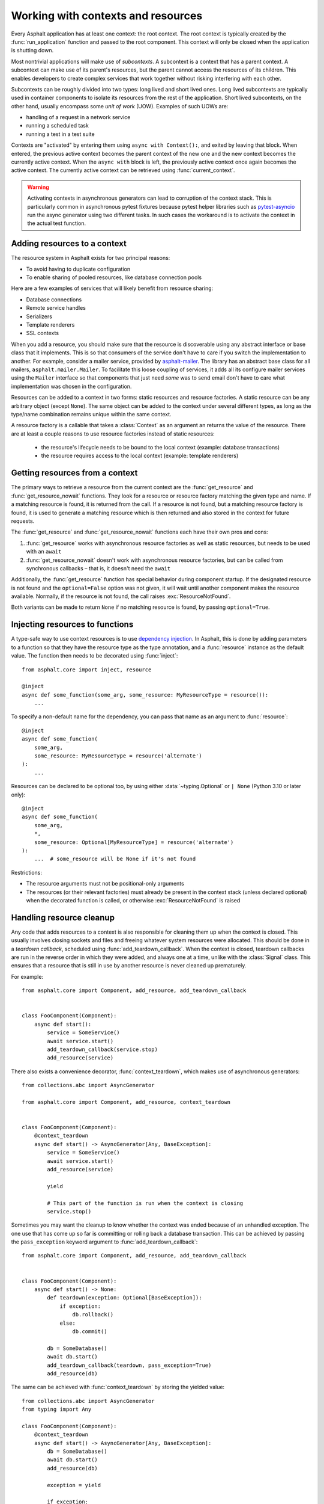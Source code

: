 Working with contexts and resources
===================================

.. py:currentmodule:: asphalt.core

Every Asphalt application has at least one context: the root context. The root context
is typically created by the :func:`run_application` function and passed to the root
component. This context will only be closed when the application is shutting down.

Most nontrivial applications will make use of *subcontexts*. A subcontext is a context
that has a parent context. A subcontext can make use of its parent's resources, but the
parent cannot access the resources of its children. This enables developers to create
complex services that work together without risking interfering with each other.

Subcontexts can be roughly divided into two types: long lived and short lived ones. Long
lived subcontexts are typically used in container components to isolate its resources
from the rest of the application. Short lived subcontexts, on the other hand, usually
encompass some *unit of work* (UOW). Examples of such UOWs are:

* handling of a request in a network service
* running a scheduled task
* running a test in a test suite

Contexts are "activated" by entering them using ``async with Context():``, and exited by
leaving that block. When entered, the previous active context becomes the parent context
of the new one and the new context becomes the currently active context. When the
``async with`` block is left, the previously active context once again becomes the
active context. The currently active context can be retrieved using
:func:`current_context`.

.. warning:: Activating contexts in asynchronous generators can lead to corruption of
    the context stack. This is particularly common in asynchronous pytest fixtures
    because pytest helper libraries such as pytest-asyncio_ run the async generator
    using two different tasks. In such cases the workaround is to activate the context
    in the actual test function.

.. _pytest-asyncio: https://pypi.org/project/pytest-asyncio/

Adding resources to a context
-----------------------------

The resource system in Asphalt exists for two principal reasons:

* To avoid having to duplicate configuration
* To enable sharing of pooled resources, like database connection pools

Here are a few examples of services that will likely benefit from resource sharing:

* Database connections
* Remote service handles
* Serializers
* Template renderers
* SSL contexts

When you add a resource, you should make sure that the resource is discoverable using
any abstract interface or base class that it implements. This is so that consumers of
the service don't have to care if you switch the implementation to another. For example,
consider a mailer service, provided by asphalt-mailer_. The library has an abstract base
class for all mailers, ``asphalt.mailer.Mailer``. To facilitate this loose coupling of
services, it adds all its configure mailer services using the ``Mailer`` interface so
that components that just need *some* was to send email don't have to care what
implementation was chosen in the configuration.

Resources can be added to a context in two forms: static resources and resource
factories. A static resource can be any arbitrary object (except ``None``). The same
object can be added to the context under several different types, as long as the
type/name combination remains unique within the same context.

A resource factory is a callable that takes a :class:`Context` as an argument an returns
the value of the resource. There are at least a couple reasons to use resource factories
instead of static resources:

  * the resource's lifecycle needs to be bound to the local context (example: database
    transactions)
  * the resource requires access to the local context (example: template renderers)

.. _asphalt-mailer: https://github.com/asphalt-framework/asphalt-mailer

Getting resources from a context
--------------------------------

The primary ways to retrieve a resource from the current context are the
:func:`get_resource` and :func:`get_resource_nowait` functions. They look for a resource
or resource factory matching the given type and name. If a matching resource is found,
it is returned from the call. If a resource is not found, but a matching resource
factory is found, it is used to generate a matching resource which is then returned and
also stored in the context for future requests.

The :func:`get_resource` and :func:`get_resource_nowait` functions each have their own
pros and cons:

#. :func:`get_resource` works with asynchronous resource factories as well as static
   resources, but needs to be used with an ``await``
#. :func:`get_resource_nowait` doesn't work with asynchronous resource factories, but
   can be called from synchronous callbacks – that is, it doesn't need the ``await``

Additionally, the :func:`get_resource` function has special behavior during component
startup. If the designated resource is not found and the ``optional=False`` option was
not given, it will wait until another component makes the resource available. Normally,
if the resource is not found, the call raises :exc:`ResourceNotFound`.

Both variants can be made to return ``None`` if no matching resource is found, by
passing ``optional=True``.

Injecting resources to functions
--------------------------------

A type-safe way to use context resources is to use `dependency injection`_. In Asphalt,
this is done by adding parameters to a function so that they have the resource type as
the type annotation, and a :func:`resource` instance as the default value. The function
then needs to be decorated using :func:`inject`::

    from asphalt.core import inject, resource

    @inject
    async def some_function(some_arg, some_resource: MyResourceType = resource()):
        ...

To specify a non-default name for the dependency, you can pass that name as an argument
to :func:`resource`::

    @inject
    async def some_function(
        some_arg,
        some_resource: MyResourceType = resource('alternate')
    ):
        ...

Resources can be declared to be optional too, by using either :data:`~typing.Optional`
or ``| None`` (Python 3.10 or later only)::

    @inject
    async def some_function(
        some_arg,
        *,
        some_resource: Optional[MyResourceType] = resource('alternate')
    ):
        ...  # some_resource will be None if it's not found

Restrictions:

* The resource arguments must not be positional-only arguments
* The resources (or their relevant factories) must already be present in the context
  stack (unless declared optional) when the decorated function is called, or otherwise
  :exc:`ResourceNotFound` is raised

.. _dependency injection: https://en.wikipedia.org/wiki/Dependency_injection

Handling resource cleanup
-------------------------

Any code that adds resources to a context is also responsible for cleaning them up when
the context is closed. This usually involves closing sockets and files and freeing
whatever system resources were allocated. This should be done in a *teardown callback*,
scheduled using :func:`add_teardown_callback`. When the context is closed, teardown
callbacks are run in the reverse order in which they were added, and always one at a
time, unlike with the :class:`Signal` class. This ensures that a resource that is still
in use by another resource is never cleaned up prematurely.

For example::

    from asphalt.core import Component, add_resource, add_teardown_callback


    class FooComponent(Component):
        async def start():
            service = SomeService()
            await service.start()
            add_teardown_callback(service.stop)
            add_resource(service)


There also exists a convenience decorator, :func:`context_teardown`, which makes use of
asynchronous generators::

    from collections.abc import AsyncGenerator

    from asphalt.core import Component, add_resource, context_teardown


    class FooComponent(Component):
        @context_teardown
        async def start() -> AsyncGenerator[Any, BaseException]:
            service = SomeService()
            await service.start()
            add_resource(service)

            yield

            # This part of the function is run when the context is closing
            service.stop()

Sometimes you may want the cleanup to know whether the context was ended because of an
unhandled exception. The one use that has come up so far is committing or rolling back a
database transaction. This can be achieved by passing the ``pass_exception`` keyword
argument to :func:`add_teardown_callback`::

    from asphalt.core import Component, add_resource, add_teardown_callback


    class FooComponent(Component):
        async def start() -> None:
            def teardown(exception: Optional[BaseException]):
                if exception:
                    db.rollback()
                else:
                    db.commit()

            db = SomeDatabase()
            await db.start()
            add_teardown_callback(teardown, pass_exception=True)
            add_resource(db)

The same can be achieved with :func:`context_teardown` by storing the yielded value::

    from collections.abc import AsyncGenerator
    from typing import Any

    class FooComponent(Component):
        @context_teardown
        async def start() -> AsyncGenerator[Any, BaseException]:
            db = SomeDatabase()
            await db.start()
            add_resource(db)

            exception = yield

            if exception:
                db.rollback()
            else:
                db.commit()

If any of the teardown callbacks raises an exception, the cleanup process will still
continue, but all those raised exceptions will be reraised at the end inside an
:exc:`ExceptionGroup` (or :exc:`BaseExceptionGroup`).

